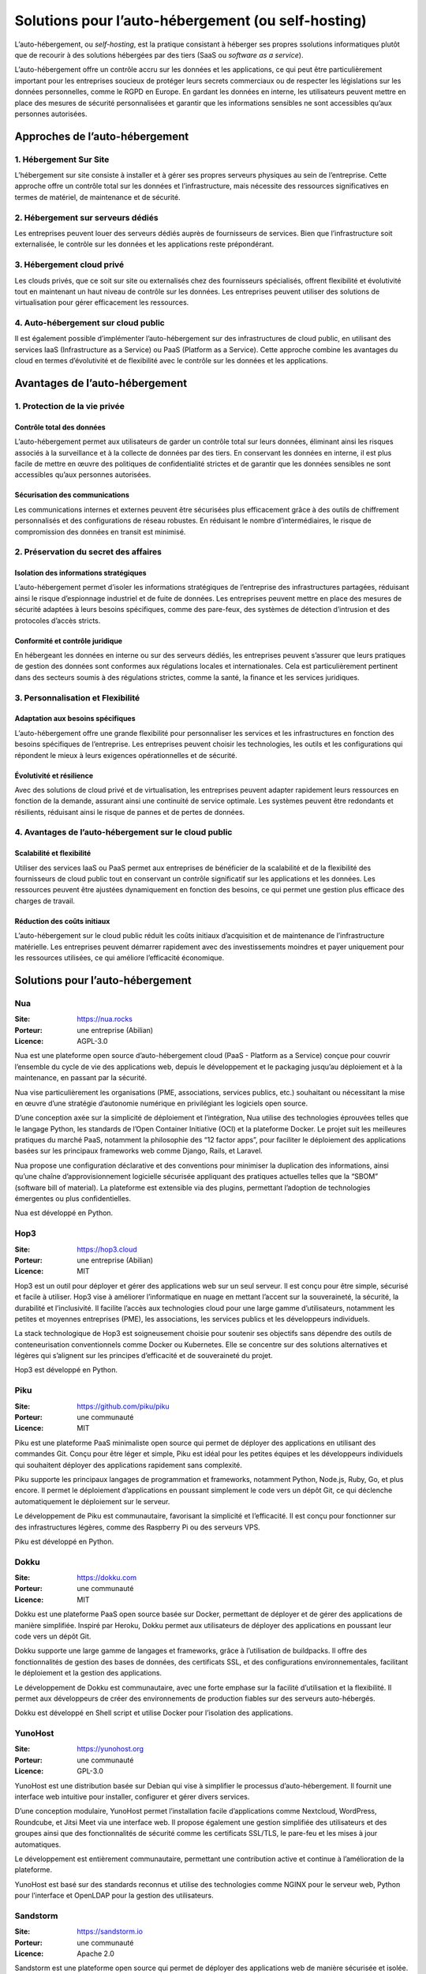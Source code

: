 Solutions pour l’auto-hébergement (ou self-hosting)
===================================================

L’auto-hébergement, ou *self-hosting*, est la pratique consistant à
héberger ses propres ssolutions informatiques plutôt que de recourir à
des solutions hébergées par des tiers (SaaS ou *software as a service*).

L’auto-hébergement offre un contrôle accru sur les données et les
applications, ce qui peut être particulièrement important pour les
entreprises soucieux de protéger leurs secrets commerciaux ou de
respecter les législations sur les données personnelles, comme le RGPD
en Europe. En gardant les données en interne, les utilisateurs peuvent
mettre en place des mesures de sécurité personnalisées et garantir que
les informations sensibles ne sont accessibles qu’aux personnes
autorisées.

Approches de l’auto-hébergement
-------------------------------

1. Hébergement Sur Site
~~~~~~~~~~~~~~~~~~~~~~~

L’hébergement sur site consiste à installer et à gérer ses propres
serveurs physiques au sein de l’entreprise. Cette approche offre un
contrôle total sur les données et l’infrastructure, mais nécessite des
ressources significatives en termes de matériel, de maintenance et de
sécurité.

2. Hébergement sur serveurs dédiés
~~~~~~~~~~~~~~~~~~~~~~~~~~~~~~~~~~

Les entreprises peuvent louer des serveurs dédiés auprès de fournisseurs
de services. Bien que l’infrastructure soit externalisée, le contrôle
sur les données et les applications reste prépondérant.

3. Hébergement cloud privé
~~~~~~~~~~~~~~~~~~~~~~~~~~

Les clouds privés, que ce soit sur site ou externalisés chez des
fournisseurs spécialisés, offrent flexibilité et évolutivité tout en
maintenant un haut niveau de contrôle sur les données. Les entreprises
peuvent utiliser des solutions de virtualisation pour gérer efficacement
les ressources.

4. Auto-hébergement sur cloud public
~~~~~~~~~~~~~~~~~~~~~~~~~~~~~~~~~~~~

Il est également possible d’implémenter l’auto-hébergement sur des
infrastructures de cloud public, en utilisant des services IaaS
(Infrastructure as a Service) ou PaaS (Platform as a Service). Cette
approche combine les avantages du cloud en termes d’évolutivité et de
flexibilité avec le contrôle sur les données et les applications.

Avantages de l’auto-hébergement
-------------------------------

1. Protection de la vie privée
~~~~~~~~~~~~~~~~~~~~~~~~~~~~~~

Contrôle total des données
^^^^^^^^^^^^^^^^^^^^^^^^^^

L’auto-hébergement permet aux utilisateurs de garder un contrôle total
sur leurs données, éliminant ainsi les risques associés à la
surveillance et à la collecte de données par des tiers. En conservant
les données en interne, il est plus facile de mettre en œuvre des
politiques de confidentialité strictes et de garantir que les données
sensibles ne sont accessibles qu’aux personnes autorisées.

Sécurisation des communications
^^^^^^^^^^^^^^^^^^^^^^^^^^^^^^^

Les communications internes et externes peuvent être sécurisées plus
efficacement grâce à des outils de chiffrement personnalisés et des
configurations de réseau robustes. En réduisant le nombre
d’intermédiaires, le risque de compromission des données en transit est
minimisé.

2. Préservation du secret des affaires
~~~~~~~~~~~~~~~~~~~~~~~~~~~~~~~~~~~~~~

Isolation des informations stratégiques
^^^^^^^^^^^^^^^^^^^^^^^^^^^^^^^^^^^^^^^

L’auto-hébergement permet d’isoler les informations stratégiques de
l’entreprise des infrastructures partagées, réduisant ainsi le risque
d’espionnage industriel et de fuite de données. Les entreprises peuvent
mettre en place des mesures de sécurité adaptées à leurs besoins
spécifiques, comme des pare-feux, des systèmes de détection d’intrusion
et des protocoles d’accès stricts.

Conformité et contrôle juridique
^^^^^^^^^^^^^^^^^^^^^^^^^^^^^^^^

En hébergeant les données en interne ou sur des serveurs dédiés, les
entreprises peuvent s’assurer que leurs pratiques de gestion des données
sont conformes aux régulations locales et internationales. Cela est
particulièrement pertinent dans des secteurs soumis à des régulations
strictes, comme la santé, la finance et les services juridiques.

3. Personnalisation et Flexibilité
~~~~~~~~~~~~~~~~~~~~~~~~~~~~~~~~~~

Adaptation aux besoins spécifiques
^^^^^^^^^^^^^^^^^^^^^^^^^^^^^^^^^^

L’auto-hébergement offre une grande flexibilité pour personnaliser les
services et les infrastructures en fonction des besoins spécifiques de
l’entreprise. Les entreprises peuvent choisir les technologies, les
outils et les configurations qui répondent le mieux à leurs exigences
opérationnelles et de sécurité.

Évolutivité et résilience
^^^^^^^^^^^^^^^^^^^^^^^^^

Avec des solutions de cloud privé et de virtualisation, les entreprises
peuvent adapter rapidement leurs ressources en fonction de la demande,
assurant ainsi une continuité de service optimale. Les systèmes peuvent
être redondants et résilients, réduisant ainsi le risque de pannes et de
pertes de données.

4. Avantages de l’auto-hébergement sur le cloud public
~~~~~~~~~~~~~~~~~~~~~~~~~~~~~~~~~~~~~~~~~~~~~~~~~~~~~~

Scalabilité et flexibilité
^^^^^^^^^^^^^^^^^^^^^^^^^^

Utiliser des services IaaS ou PaaS permet aux entreprises de bénéficier
de la scalabilité et de la flexibilité des fournisseurs de cloud public
tout en conservant un contrôle significatif sur les applications et les
données. Les ressources peuvent être ajustées dynamiquement en fonction
des besoins, ce qui permet une gestion plus efficace des charges de
travail.

Réduction des coûts initiaux
^^^^^^^^^^^^^^^^^^^^^^^^^^^^

L’auto-hébergement sur le cloud public réduit les coûts initiaux
d’acquisition et de maintenance de l’infrastructure matérielle. Les
entreprises peuvent démarrer rapidement avec des investissements
moindres et payer uniquement pour les ressources utilisées, ce qui
améliore l’efficacité économique.

Solutions pour l’auto-hébergement
---------------------------------

Nua
~~~

:Site: https://nua.rocks

:Porteur: une entreprise (Abilian)

:Licence: AGPL-3.0

Nua est une plateforme open source d’auto-hébergement cloud (PaaS -
Platform as a Service) conçue pour couvrir l’ensemble du cycle de vie
des applications web, depuis le développement et le packaging jusqu’au
déploiement et à la maintenance, en passant par la sécurité.

Nua vise particulièrement les organisations (PME, associations, services
publics, etc.) souhaitant ou nécessitant la mise en œuvre d’une
stratégie d’autonomie numérique en privilégiant les logiciels open
source.

D’une conception axée sur la simplicité de déploiement et l’intégration,
Nua utilise des technologies éprouvées telles que le langage Python, les
standards de l’Open Container Initiative (OCI) et la plateforme Docker.
Le projet suit les meilleures pratiques du marché PaaS, notamment la
philosophie des “12 factor apps”, pour faciliter le déploiement des
applications basées sur les principaux frameworks web comme Django,
Rails, et Laravel.

Nua propose une configuration déclarative et des conventions pour
minimiser la duplication des informations, ainsi qu’une chaîne
d’approvisionnement logicielle sécurisée appliquant des pratiques
actuelles telles que la “SBOM” (software bill of material). La
plateforme est extensible via des plugins, permettant l’adoption de
technologies émergentes ou plus confidentielles.

Nua est développé en Python.

Hop3
~~~~

:Site: https://hop3.cloud

:Porteur: une entreprise (Abilian)

:Licence: MIT

Hop3 est un outil pour déployer et gérer des applications web sur un
seul serveur. Il est conçu pour être simple, sécurisé et facile à
utiliser. Hop3 vise à améliorer l’informatique en nuage en mettant
l’accent sur la souveraineté, la sécurité, la durabilité et
l’inclusivité. Il facilite l’accès aux technologies cloud pour une large
gamme d’utilisateurs, notamment les petites et moyennes entreprises
(PME), les associations, les services publics et les développeurs
individuels.

La stack technologique de Hop3 est soigneusement choisie pour soutenir
ses objectifs sans dépendre des outils de conteneurisation
conventionnels comme Docker ou Kubernetes. Elle se concentre sur des
solutions alternatives et légères qui s’alignent sur les principes
d’efficacité et de souveraineté du projet.

Hop3 est développé en Python.

Piku
~~~~

:Site: https://github.com/piku/piku

:Porteur: une communauté

:Licence: MIT

Piku est une plateforme PaaS minimaliste open source qui permet de
déployer des applications en utilisant des commandes Git. Conçu pour
être léger et simple, Piku est idéal pour les petites équipes et les
développeurs individuels qui souhaitent déployer des applications
rapidement sans complexité.

Piku supporte les principaux langages de programmation et frameworks,
notamment Python, Node.js, Ruby, Go, et plus encore. Il permet le
déploiement d’applications en poussant simplement le code vers un dépôt
Git, ce qui déclenche automatiquement le déploiement sur le serveur.

Le développement de Piku est communautaire, favorisant la simplicité et
l’efficacité. Il est conçu pour fonctionner sur des infrastructures
légères, comme des Raspberry Pi ou des serveurs VPS.

Piku est développé en Python.

Dokku
~~~~~

:Site: https://dokku.com

:Porteur: une communauté

:Licence: MIT

Dokku est une plateforme PaaS open source basée sur Docker, permettant
de déployer et de gérer des applications de manière simplifiée. Inspiré
par Heroku, Dokku permet aux utilisateurs de déployer des applications
en poussant leur code vers un dépôt Git.

Dokku supporte une large gamme de langages et frameworks, grâce à
l’utilisation de buildpacks. Il offre des fonctionnalités de gestion des
bases de données, des certificats SSL, et des configurations
environnementales, facilitant le déploiement et la gestion des
applications.

Le développement de Dokku est communautaire, avec une forte emphase sur
la facilité d’utilisation et la flexibilité. Il permet aux développeurs
de créer des environnements de production fiables sur des serveurs
auto-hébergés.

Dokku est développé en Shell script et utilise Docker pour l’isolation
des applications.

YunoHost
~~~~~~~~

:Site: https://yunohost.org

:Porteur: une communauté

:Licence: GPL-3.0

YunoHost est une distribution basée sur Debian qui vise à simplifier le
processus d’auto-hébergement. Il fournit une interface web intuitive
pour installer, configurer et gérer divers services.

D’une conception modulaire, YunoHost permet l’installation facile
d’applications comme Nextcloud, WordPress, Roundcube, et Jitsi Meet via
une interface web. Il propose également une gestion simplifiée des
utilisateurs et des groupes ainsi que des fonctionnalités de sécurité
comme les certificats SSL/TLS, le pare-feu et les mises à jour
automatiques.

Le développement est entièrement communautaire, permettant une
contribution active et continue à l’amélioration de la plateforme.

YunoHost est basé sur des standards reconnus et utilise des technologies
comme NGINX pour le serveur web, Python pour l’interface et OpenLDAP
pour la gestion des utilisateurs.

Sandstorm
~~~~~~~~~

:Site: https://sandstorm.io

:Porteur: une communauté

:Licence: Apache 2.0

Sandstorm est une plateforme open source qui permet de déployer des
applications web de manière sécurisée et isolée.

Chaque application fonctionne dans un environnement sécurisé et isolé,
offrant une protection accrue contre les vulnérabilités. Sandstorm
propose une interface utilisateur simplifiée pour installer et gérer des
applications, avec un App Store riche en applications open source.

Le développement est communautaire et vise à fournir une solution
sécurisée et facile à utiliser pour l’auto-hébergement.

Sandstorm utilise des conteneurs pour l’isolation des applications et
supporte des technologies comme Node.js et MongoDB pour le backend.

CasaOS
~~~~~~

:Site: https://www.casaos.io

:Porteur: une entreprise (X-NODE Space)

:Licence: Apache 2.0

CasaOS est une solution open source conçue pour être une plateforme
domestique unifiée, simplifiant le déploiement et la gestion de diverses
applications.

Avec une interface utilisateur conviviale, CasaOS permet de gérer
facilement des applications populaires comme Plex, Nextcloud, et Home
Assistant. Il supporte également Docker pour étendre les capacités de la
plateforme.

CasaOS est soutenu par une communauté active, qui contribue au
développement et à l’amélioration continue du projet.

Il fonctionne sur divers systèmes, y compris les Raspberry Pi, et
utilise Docker pour l’isolation et la gestion des applications.

CasaOS est développé en Go.

HomelabOS
~~~~~~~~~

:Site: https://homelabos.com

:Porteur: une communauté

:Licence: MIT

HomelabOS est un ensemble de scripts Ansible pour configurer et gérer
une variété de services auto-hébergés.

L’automatisation via Ansible permet une configuration rapide et efficace
des services comme Nextcloud, Plex, GitLab, et plus encore. Il offre des
fonctionnalités de sécurité intégrées comme le chiffrement SSL/TLS et la
gestion des utilisateurs.

Le projet est communautaire, avec des contributions ouvertes pour
l’ajout de nouvelles fonctionnalités et l’amélioration des existantes.

HomelabOS est conçu pour être facile à configurer et à utiliser, avec
des fichiers YAML pour la gestion des configurations.

HomelabOS est développé en Python (+ Ansible).

FreedomBox
~~~~~~~~~~

:Site: https://freedombox.org

:Porteur: une communauté

:Licence: AGPL-3.0

FreedomBox est une solution basée sur Debian, destinée à rendre
l’auto-hébergement accessible à tous, en mettant l’accent sur la vie
privée et la sécurité.

Elle propose une interface web simple pour l’installation et la gestion
des applications, avec un accent particulier sur les applications
orientées vie privée comme Tor, OpenVPN, et Syncthing.

Le développement est conduit par une communauté active, visant à fournir
une solution de serveur personnel facile à utiliser et sécurisée.

FreedomBox supporte divers matériels, y compris des mini-PC et des
routeurs, et utilise des technologies standard comme Apache et OpenLDAP
pour ses services.

FreedomBox est développé en Python (+ Django).
